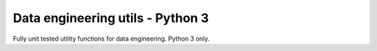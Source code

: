 Data engineering utils - Python 3
=================================

Fully unit tested utility functions for data engineering. Python 3 only.  
